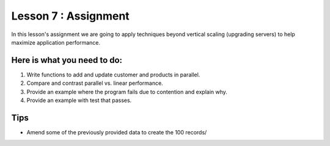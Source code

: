 Lesson 7 : Assignment
=====================

In this lesson's assignment we are going to apply techniques beyond
vertical scaling (upgrading servers) to help maximize application performance.

Here is what you need to do:
----------------------------

#. Write functions to add and update customer and products in parallel.
#. Compare and contrast parallel vs. linear performance.
#. Provide an example where the program fails due to contention and explain
   why.
#. Provide an example with test that passes.

.. todo::
    More needed on assignment 07

Tips
----
- Amend some of the previously provided data to create the 100 records/

